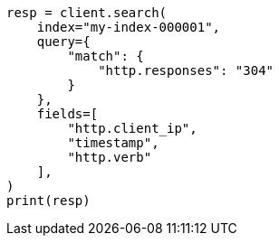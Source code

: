 // This file is autogenerated, DO NOT EDIT
// mapping/runtime.asciidoc:1656

[source, python]
----
resp = client.search(
    index="my-index-000001",
    query={
        "match": {
            "http.responses": "304"
        }
    },
    fields=[
        "http.client_ip",
        "timestamp",
        "http.verb"
    ],
)
print(resp)
----
